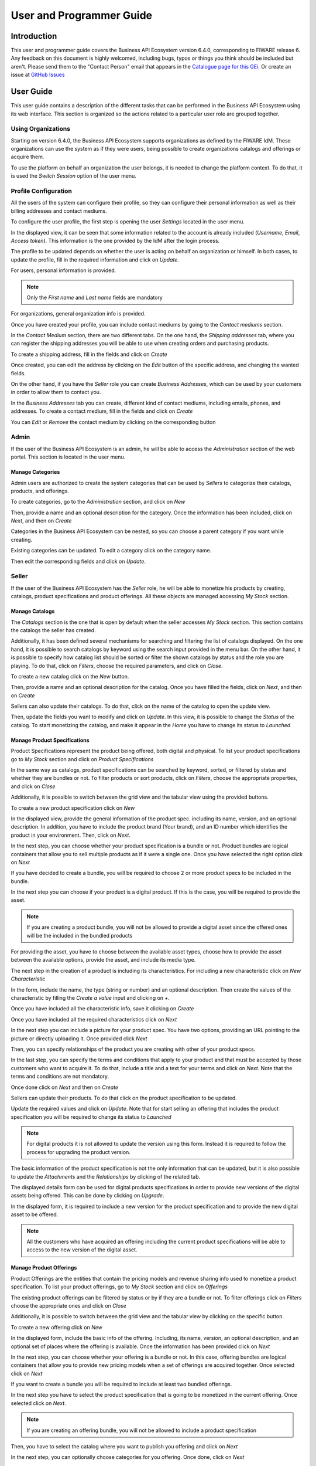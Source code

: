 =========================
User and Programmer Guide
=========================

------------
Introduction
------------

This user and programmer guide covers the Business API Ecosystem version 6.4.0, corresponding to FIWARE release 6.
Any feedback on this document is highly welcomed, including bugs, typos or things you think should be included but aren't.
Please send them to the "Contact Person" email that appears in the `Catalogue page for this GEi`_. Or create an issue at `GitHub Issues`_

.. _Catalogue page for this GEi: https://catalogue.fiware.org/enablers/business-api-ecosystem-biz-ecosystem-ri
.. _GitHub Issues: https://github.com/FIWARE-TMForum/Business-API-Ecosystem/issues/new

----------
User Guide
----------

This user guide contains a description of the different tasks that can be performed in the Business API Ecosystem using
its web interface. This section is organized so the actions related to a particular user role are grouped together.

Using Organizations
===================

Starting on version 6.4.0, the Business API Ecosystem supports organizations as defined by the FIWARE IdM. These organizations
can use the system as if they were users, being possible to create organizations catalogs and offerings or acquire them.

To use the platform on behalf an organization the user belongs, it is needed to change the platform context. To do that,
it is used the *Switch Session* option of the user menu.

.. image:: ./images/user/org.png
   :align: center
   :scale: 50%

Profile Configuration
=====================

All the users of the system can configure their profile, so they can configure their personal information as well as their
billing addresses and contact mediums.

To configure the user profile, the first step is opening the user *Settings* located in the user menu.

.. image:: ./images/user/profile1.png
   :align: center

In the displayed view, it can be seen that some information related to the account is already included (*Username*, *Email*, *Access token*).
This information is the one provided by the IdM after the login process.

The profile to be updated depends on whether the user is acting on behalf an organization or himself. In both cases, to
update the profile, fill in the required information and click on *Update*.

For users, personal information is provided.

.. image:: ./images/user/profile2.png
   :align: center

.. note::
   Only the *First name* and *Last name* fields are mandatory

For organizations, general organization info is provided.

.. image:: ./images/user/profileOrg.png
   :align: center
   :scale: 50%

Once you have created your profile, you can include contact mediums by going to the *Contact mediums* section.

.. image:: ./images/user/profile3.png
   :align: center

In the *Contact Medium* section, there are two different tabs. On the one hand, the *Shipping addresses* tab, where you
can register the shipping addresses you will be able to use when creating orders and purchasing products.

To create a shipping address, fill in the fields and click on *Create*

.. image:: ./images/user/profile4.png
   :align: center

Once created, you can edit the address by clicking on the *Edit* button of the specific address, and changing the
wanted fields.

.. image:: ./images/user/profile5.png
   :align: center

.. image:: ./images/user/profile6.png
   :align: center

On the other hand, if you have the *Seller* role you can create *Business Addresses*, which can be used by your customers
in order to allow them to contact you.

.. image:: ./images/user/profile7.png
   :align: center

In the *Business Addresses* tab you can create, different kind of contact mediums, including emails, phones, and addresses.
To create a contact medium, fill in the fields and click on *Create*

.. image:: ./images/user/profile8.png
   :align: center

.. image:: ./images/user/profile9.png
   :align: center

.. image:: ./images/user/profile10.png
   :align: center

You can *Edit* or *Remove* the contact medium by clicking on the corresponding button

.. image:: ./images/user/profile11.png
   :align: center

Admin
=====

If the user of the Business API Ecosystem is an admin, he will be able to access the *Administration* section of the
web portal. This section is located in the user menu.

.. image:: ./images/user/cat1.png
   :align: center

Manage Categories
-----------------

Admin users are authorized to create the system categories that can be used by *Sellers* to categorize their catalogs,
products, and offerings.

To create categories, go to the *Administration* section, and click on *New*

.. image:: ./images/user/cat2.png
   :align: center

Then, provide a name and an optional description for the category. Once the information has been included, click on *Next*, and then on *Create*

.. image:: ./images/user/cat3.png
   :align: center

.. image:: ./images/user/cat4.png
   :align: center

Categories in the Business API Ecosystem can be nested, so you can choose a parent category if you want while creating.

.. image:: ./images/user/cat5.png
   :align: center

Existing categories can be updated. To edit a category click on the category name.

.. image:: ./images/user/cat6.png
   :align: center

Then edit the corresponding fields and click on *Update*.

.. image:: ./images/user/cat7.png
   :align: center

Seller
======

If the user of the Business API Ecosystem has the *Seller* role, he will be able to monetize his products by creating,
catalogs, product specifications and product offerings. All these objects are managed accessing *My Stock* section.

.. image:: ./images/user/catalog1.png
   :align: center
   :scale: 50%

Manage Catalogs
---------------

The *Catalogs* section is the one that is open by default when the seller accesses *My Stock* section. This section
contains the catalogs the seller has created.

.. image:: ./images/user/catalog2.png
   :align: center
   :scale: 50%

Additionally, it has been defined several mechanisms for searching and filtering the list of catalogs displayed. On the one
hand, it is possible to search catalogs by keyword using the search input provided in the menu bar. On the other hand,
it is possible to specify how catalog list should be sorted or filter the shown catalogs by status and the role you are
playing. To do that, click on *Filters*, choose the required parameters, and click on *Close*.

.. image:: ./images/user/catalog8.png
   :align: center
   :scale: 50%

.. image:: ./images/user/catalog9.png
   :align: center
   :scale: 50%

To create a new catalog click on the *New* button.

.. image:: ./images/user/catalog3.png
   :align: center
   :scale: 50%

Then, provide a name and an optional description for the catalog. Once you have filled the fields, click on *Next*, and then on *Create*

.. image:: ./images/user/catalog4.png
   :align: center

.. image:: ./images/user/catalog5.png
   :align: center

Sellers can also update their catalogs. To do that, click on the name of the catalog to open the update view.

.. image:: ./images/user/catalog6.png
   :align: center
   :scale: 50%

Then, update the fields you want to modify and click on *Update*. In this view, it is possible to change the *Status* of the
catalog. To start monetizing the catalog, and make it appear in the *Home* you have to change its status to *Launched*

.. image:: ./images/user/catalog7.png
   :align: center

Manage Product Specifications
-----------------------------

Product Specifications represent the product being offered, both digital and physical. To list your product specifications
go to *My Stock* section and click on *Product Specifications*

.. image:: ./images/user/product1.png
   :align: center
   :scale: 50%

In the same way as catalogs, product specifications can be searched by keyword, sorted, or filtered by status and whether
they are bundles or not. To filter products or sort products, click on *Filters*, choose the appropriate properties, and click on *Close*

.. image:: ./images/user/product2.png
   :align: center
   :scale: 50%

.. image:: ./images/user/product3.png
   :align: center
   :scale: 50%

Additionally, it is possible to switch between the grid view and the tabular view using the provided buttons.

.. image:: ./images/user/product4.png
   :align: center
   :scale: 50%

.. image:: ./images/user/product5.png
   :align: center
   :scale: 50%

To create a new product specification click on *New*

.. image:: ./images/user/product6.png
   :align: center
   :scale: 50%

In the displayed view, provide the general information of the product spec. including its name, version, and an optional
description. In addition, you have to include the product brand (Your brand), and an ID number which identifies the product
in your environment. Then, click on *Next*.

.. image:: ./images/user/product7.png
   :align: center

In the next step, you can choose whether your product specification is a bundle or not. Product bundles are logical containers
that allow you to sell multiple products as if it were a single one. Once you have selected the right option click on *Next*

.. image:: ./images/user/product8.png
   :align: center

If you have decided to create a bundle, you will be required to choose 2 or more product specs to be included in the bundle.

.. image:: ./images/user/product9.png
   :align: center

In the next step you can choose if your product is a digital product. If this is the case, you will be required to provide
the asset.

.. note::
   If you are creating a product bundle, you will not be allowed to provide a digital asset since the offered ones will
   be the included in the bundled products

For providing the asset, you have to choose between the available asset types, choose how to provide the asset between the
available options, provide the asset, and include its media type.

.. image:: ./images/user/product10.png
   :align: center

.. image:: ./images/user/product11.png
   :align: center

The next step in the creation of a product is including its characteristics. For including a new characteristic click on
*New Characteristic*

.. image:: ./images/user/product12.png
   :align: center

In the form, include the name, the type (string or number) and an optional description. Then create the values of the
characteristic by filling the *Create a value* input and clicking on *+*.

.. image:: ./images/user/product13.png
   :align: center

Once you have included all the characteristic info, save it clicking on *Create*

.. image:: ./images/user/product14.png
   :align: center

Once you have included all the required characteristics click on *Next*

.. image:: ./images/user/product15.png
   :align: center

In the next step you can include a picture for your product spec. You have two options, providing an URL pointing to the
picture or directly uploading it. Once provided click *Next*

.. image:: ./images/user/product16.png
   :align: center

.. image:: ./images/user/product17.png
   :align: center

Then, you can specify relationships of the product you are creating with other of your product specs.

.. image:: ./images/user/product18.png
   :align: center

In the last step, you can specify the terms and conditions that apply to your product and that must be accepted by those
customers who want to acquire it. To do that, include a title and a text for your terms and click on *Next*. Note that
the terms and conditions are not mandatory.

.. image:: ./images/user/product19.png
   :align: center

Once done click on *Next* and then on *Create*

.. image:: ./images/user/product19b.png
   :align: center

Sellers can update their products. To do that click on the product specification to be updated.

.. image:: ./images/user/product20.png
   :align: center
   :scale: 50%

Update the required values and click on *Update*. Note that for start selling an offering that includes the product specification
you will be required to change its status to *Launched*

.. image:: ./images/user/product21.png
   :align: center
   :scale: 50%

.. note::
   For digital products it is not allowed to update the version using this form. Instead it is required to follow the
   process for upgrading the product version.

The basic information of the product specification is not the only information that can be updated, but it is also possible
to update the *Attachments* and the *Relationships* by clicking of the related tab.

.. image:: ./images/user/product22.png
   :align: center
   :scale: 50%

.. image:: ./images/user/product23.png
   :align: center
   :scale: 50%

The displayed details form can be used for digital products specifications in order to provide new versions of the digital assets
being offered. This can be done by clicking on *Upgrade*.

.. image:: ./images/user/product24.png
   :align: center
   :scale: 50%

In the displayed form, it is required to include a new version for the product specification and to provide the new digital
asset to be offered.

.. image:: ./images/user/product25.png
   :align: center
   :scale: 50%

.. note::
   All the customers who have acquired an offering including the current product specifications will be able to access to
   the new version of the digital asset.

Manage Product Offerings
------------------------

Product Offerings are the entities that contain the pricing models and revenue sharing info used to monetize a product specification.
To list your product offerings, go to *My Stock* section and click on *Offerings*

.. image:: ./images/user/offering1.png
   :align: center

The existing product offerings can be filtered by status or by if they are a bundle or not. To filter offerings click on
*Filters* choose the appropriate ones and click on *Close*

.. image:: ./images/user/offering2.png
   :align: center

.. image:: ./images/user/offering3.png
   :align: center

Additionally, it is possible to switch between the grid view and the tabular view by clicking on the specific button.

.. image:: ./images/user/offering4.png
   :align: center

.. image:: ./images/user/offering5.png
   :align: center

To create a new offering click on *New*

.. image:: ./images/user/offering6.png
   :align: center

In the displayed form, include the basic info of the offering. Including, its name, version, an optional description, and
an optional set of places where the offering is available. Once the information has been provided click on *Next*

.. image:: ./images/user/offering7.png
   :align: center

In the next step, you can choose whether your offering is a bundle or not. In this case, offering bundles are logical
containers that allow you to provide new pricing models when a set of offerings are acquired together. Once selected click
on *Next*

.. image:: ./images/user/offering8.png
   :align: center

If you want to create a bundle you will be required to include at least two bundled offerings.

.. image:: ./images/user/offering9.png
   :align: center

In the next step you have to select the product specification that is going to be monetized in the current offering. Once
selected click on *Next*.

.. image:: ./images/user/offering10.png
   :align: center

.. note::
   If you are creating an offering bundle, you will not be allowed to include a product specification

Then, you have to select the catalog where you want to publish you offering and click on *Next*

.. image:: ./images/user/offering11.png
   :align: center

In the next step, you can optionally choose categories for you offering. Once done, click on *Next*

.. image:: ./images/user/offering12.png
   :align: center

The next step is the more important for the offering. In the displayed form you can create different price plans for
you offering, which will be selectable by customers when acquiring the offering. If you do not include any price plan
the offering in considered free.

To include a new price plan the first step is clicking on *New Price Plan*

.. image:: ./images/user/offering13.png
   :align: center

For creating the price plan, you have to provide a name, and an optional description. Then, you have to choose the type
of price plan between the provided options.

The available types are: *one time* for payments that are made once when purchasing the offering, *recurring* for charges
that are made periodically (e.g a monthly payment), and *usage* for charges that are calculated applying the pricing model
to the actual usage made of the acquired service.

If you choose *one time*, you have to provide the price and the currency.

.. image:: ./images/user/offering14.png
   :align: center

If you choose *recurring*, you have to provide the price, the currency, and the period between charges.

.. image:: ./images/user/offering15.png
   :align: center

If you choose usage, you have to provide the unit to be accounted, the currency, and the price per unit

.. image:: ./images/user/offering16.png
   :align: center

You can update or remove plans by clicking on the corresponding action button.

.. image:: ./images/user/offering17.png
   :align: center

Once you have created you pricing model click on *Next*

.. image:: ./images/user/offering18.png
   :align: center

In the last step of the process, you have to choose the revenue sharing model to be applied to you offering between the
available ones. Once done, click on *Next* and then on *Create*.

.. image:: ./images/user/offering19.png
   :align: center

.. image:: ./images/user/offering20.png
   :align: center

Sellers can also edit their offerings. To do that click on the offering to be updated.

.. image:: ./images/user/offering21.png
   :align: center

In the displayed form, change the fields you want to edit and click on *Update*. Note that for start selling you offering
you have to update its status to *Launched*

.. image:: ./images/user/offering22.png
   :align: center

Manage Revenue Sharing Models
-----------------------------

Revenue Sharing Models specify how the revenues generated by an offering or set of offerings must be distributed between
the owner of the Business API Ecosystem instance, the provider of the offering, and the related stakeholders involved.

To manage RS models go to the *Revenue Sharing* section.

.. image:: ./images/user/revenue1.png
   :align: center

In this view, you can see the revenue sharing models you have available. By default it will appear the default RS model
which establishes the revenue distribution between you and the Business API Ecosystem instance owner.

.. image:: ./images/user/revenue2.png
   :align: center

You can create a new RS model clicking on *New*

.. image:: ./images/user/revenue3.png
   :align: center

In the first step of the process you have to provide a product class, which identifies the RS model, and the percentage
you want to receive. The platform percentage is fixed and cannot be modified. Once provided click on *Next*

.. image:: ./images/user/revenue4.png
   :align: center

In the next step, you can optionally add more stakeholders to the RS model. To do that click on *New Stakeholder*

.. image:: ./images/user/revenue5.png
   :align: center

Then, select the Stakeholder between the available users, and provide its percentage. Finally, save it clicking on *Create*

.. image:: ./images/user/revenue6.png
   :align: center

.. note::
   The total percentage (provider + platform + stakeholders) must be equal to 100

Finally, click on *Next* and then on *Create*

.. image:: ./images/user/revenue7.png
   :align: center

.. image:: ./images/user/revenue8.png
   :align: center

Sellers can also update their RS model. To do that click on the RS model to be updated.

.. image:: ./images/user/revenue9.png
   :align: center

Then, update the required fields (including the stakeholders if you want), and click on *Save Changes*

.. image:: ./images/user/revenue10.png
   :align: center

Manage Transactions
-------------------

Sellers can manage the transactions related to their products in order to know how much money their products are generating,
and to launch the revenue sharing process. To manage your seller transactions go to *Revenue Sharing* and click on *Transactions*

.. image:: ./images/user/tran1.png
   :align: center

In the displayed view, you can see the transactions pending to be paid to you and your stakeholders. It is also possible
to display the transactions in tabular way

.. image:: ./images/user/tran2.png
   :align: center

.. image:: ./images/user/tran3.png
   :align: center

These transactions are aggregated and paid by the Business API Ecosystem periodically once a month. Nevertheless, if you
need to be paid, you can force the revenue sharing calculus and payment of your pending transactions by manually generating
a revenue sharing report.

To create a new report click on *New Report*

.. image:: ./images/user/tran4.png
   :align: center

In the displayed modal, choose the product classes to be calculated and click on *Create*

.. image:: ./images/user/tran5.png
   :align: center

This process will aggregate all the transactions with the selected product classes, calculate the amount to be paid to
each stakeholder using the related revenue sharing model, generate a revenue sharing report,
and pay the seller and the stakeholders using their PayPal account.

You can see the generated reports clicking on *RS Reports*

.. image:: ./images/user/tran6.png
   :align: center

.. image:: ./images/user/tran7.png
   :align: center

.. note::
   Sellers would need to have a PayPal account associated to the email of their FIWARE IdM account in order to be paid for
   their products

Manage Received Orders
----------------------

Sellers can manage the orders they have received in order to see the chosen characteristics, read customer notes, or
process the order in case it has been acquired a physical product.

To view your received orders go to *My inventory* section, click on *Product orders*, and open the *Received* section.

.. image:: ./images/user/provord1.png
   :align: center

.. image:: ./images/user/provord2.png
   :align: center

.. image:: ./images/user/provord3.png
   :align: center

You can view the details of a received order clicking on the order date

.. image:: ./images/user/provord4.png
   :align: center

In the displayed view you can review the details of the order and the details of your products acquired by the customer,
including the chosen characteristics.

Additionally, you can view the customer notes clicking on the *Notes* tab

.. image:: ./images/user/provord5.png
   :align: center

You can also give a reply to customer notes including it in the text area and clicking on the send button

.. image:: ./images/user/provord6.png
   :align: center

If the acquired product is not digital, the order needs to be processed manually by the seller, in the sense that the
seller will have to send the acquired product to the customer. To deal with this situation, the order details view allows
sellers to manually change the status of the order.

To reject a received order you have to click in the *Reject* button located in the search or in the details view of the order.

.. image:: ./images/user/provord7.png
   :align: center

.. image:: ./images/user/provord8.png
   :align: center

In case you accept the order and send the product to the customer, you have to put it as *inProgress* clicking on the *Sent* button

.. image:: ./images/user/provord9.png
   :align: center

.. image:: ./images/user/provord10.png
   :align: center

Finally, when the product arrives at its destination, you have to put it as *Completed* clicking on the *Delivered* button

.. image:: ./images/user/provord11.png
   :align: center

.. image:: ./images/user/provord12.png
   :align: center


Customer
========

All of the users of the system have by default the *Customer* role. Customers are able to create orders for acquiring
offerings.

List Available Offerings
------------------------

All the available (*Launched*) offerings appear in the *Home* page of the Business API Ecosystem, so they can be seen by
customers.

.. image:: ./images/user/search1.png
   :align: center

Additionally, customers can select an specific catalog of offerings by clicking on it.

.. image:: ./images/user/search2.png
   :align: center

.. image:: ./images/user/search3.png
   :align: center

Moreover, customers can filter the shown offerings by category using the categories dropdown and choosing the wanted one.

.. image:: ./images/user/search4.png
   :align: center

Finally, customers can also filter bundle or single offerings using the *Filters* modal.

.. image:: ./images/user/search5.png
   :align: center

.. image:: ./images/user/search6.png
   :align: center

Customers can open the details of an offering by clicking on it

.. image:: ./images/user/search7.png
   :align: center

In the displayed view, it is shown the general info about the offering and its included product, the characteristics of
the product, the price plans of the offering, and the existing relationships.

.. image:: ./images/user/search8.png
   :align: center

.. image:: ./images/user/search9.png
   :align: center

.. image:: ./images/user/search10.png
   :align: center

Create Order
------------

Customers can create orders for acquiring offerings. The different offerings to be included in an order are managed using
the *Shopping Cart*.

To include an offering in the shopping cart there are two possibilities. You can click on the *Add to Cart* button located
in the offering panel when searching, or you can click on the *Add to Cart* button located in the offering details view.

.. image:: ./images/user/order1.png
   :align: center

.. image:: ./images/user/order2.png
   :align: center

If the offering has configurable characteristics or multiple price plans, a modal will be displayed where you can select
your preferred options

.. image:: ./images/user/order3.png
   :align: center

.. image:: ./images/user/order4.png
   :align: center

Once you have selected your preferences for the offering click on *Add to Cart*

.. image:: ./images/user/order5.png
   :align: center

Once you have included all the offerings you want to acquire to the shopping cart, you can create the order clicking on
*Shopping Cart*, and then on *Checkout*

.. image:: ./images/user/order6.png
   :align: center

In the displayed form, you can include an optional name, an optional description, or an optional note. Notes can include
any additional information you want to provide to the sellers of the acquired offerings.

Then, you have to choose a priority for your order, and select one of your shipping addresses.

Once you have provided all the required information you can start the order creation clicking on *Checkout*

.. image:: ./images/user/order7.png
   :align: center

In the next step, you will be redirected to *PayPal* so you can pay for the offerings according to their pricing models

.. image:: ./images/user/order8.png
   :align: center

Finally, you will see a confirmation page

.. image:: ./images/user/order9.png
   :align: center

Manage Acquired Products
------------------------

The products you have acquired are located in *My Inventory*, there you can list them, check their status, or download
different assets.

.. image:: ./images/user/inv1.png
   :align: center

In this view, it is possible to filter you products by its status. To do that click on *Filters*, select the related statuses,
and click on *Close*

.. image:: ./images/user/inv2.png
   :align: center

.. image:: ./images/user/inv3.png
   :align: center

It is also possible to switch between the grid and tabular views using the related buttons

.. image:: ./images/user/inv4.png
   :align: center

.. image:: ./images/user/inv5.png
   :align: center

You can manage a specific acquired product clicking on it

.. image:: ./images/user/inv6.png
   :align: center

In the displayed view, you can see the general info of the acquired product, and the characteristics and pricing you have selected.

.. image:: ./images/user/inv7.png
   :align: center

.. image:: ./images/user/inv8.png
   :align: center

.. image:: ./images/user/inv9.png
   :align: center

Additionally, you can see your charges related to the product accessing to the *Charges* tab

.. image:: ./images/user/inv10.png
   :align: center

In this tab, you will find detailed information of the different charges and you will be able to download the related invoice
clicking on *Download Invoice*

.. image:: ./images/user/inv11.png
   :align: center

Moreover, this product view allows to download the related assets when the product is digital. To do that click on *Download*

.. image:: ./images/user/inv12.png
   :align: center

In case the chosen pricing model defines a recurring payment or a usage payment, you will be able to renew your product
clicking on *Renew*. After clicking, you will be redirected to PayPal to pay the related amount.

.. image:: ./images/user/inv13.png
   :align: center

.. note::
   If you product has expired and you do not renew it, it will be suspended, which means you will not have access to the
   acquired service until you pay

If the acquired product has a usage based price plan, you will be able to see your current consumption accessing the *Usage* tab

.. image:: ./images/user/inv14.png
   :align: center

Manage Requested Orders
-----------------------

Customers can manage some aspects of the orders they have created. To see your requested orders, go to *My Inventory* and
click on *Product Orders*

.. image:: ./images/user/custord1.png
   :align: center

In the displayed view, you can see the orders you have created, which can be filtered by its status. To do that, click on
*Filters*, select the wanted statuses, and click on *Close*

.. image:: ./images/user/custord2.png
   :align: center

.. image:: ./images/user/custord3.png
   :align: center

For those orders that include offerings of non digital products, you will be able to cancel them if the seller has not yet started
the process. To do that, locate the order to be canceled and click on *Cancel*

.. image:: ./images/user/custord4.png
   :align: center

Moreover, you can review the details of the order. To do that click on the date of the order.

.. image:: ./images/user/custord5.png
   :align: center

In the displayed view, you can see all the details of the order, as well as the included products. In addition, you can
leave a note for the seller in the *Notes* tab

.. image:: ./images/user/custord6.png
   :align: center

To leave a note, write it in the provided text area and click on the send button

.. image:: ./images/user/custord7.png
   :align: center

----------------
Programmer Guide
----------------

The Business API Ecosystem allows to offer any kind of digital asset. In this regard, some kind of digital assets may
require to perform specific actions and validations that require to know the format of the asset. To deal with this
issue the Business API Ecosystem allows to register types of assets by creating plugins. This section explains how these plugins are created.

Additionally, the Business API Ecosystem exposes an API that can be used by developers in order to integrate the monetization
features offered with their own solutions. The complete description of this API can be found in:


* `Apiary <http://docs.fiwaretmfbizecosystem.apiary.io>`__
* `GitHub Pages <https://fiware-tmforum.github.io/Business-API-Ecosystem/>`__


Plugin Package
==============

Business API Ecosystem plugins must be packaged in a zip. This file will contain all the sources of the plugin and a
configuration file called *package.json* in the root of the zip. This configuration file allows to specify some aspects
of the behaviour of the plugin and contains the following fields:

* name: Name given to the resource type. This is the field that will be shown to providers
* author: Author of the plugin.
* formats: List that specify the different allowed formats for providing an asset of the given type. This list can contain the values "URL" and "FILE".
* module: This field is used to specify the main class of the Plugin.
* version: Current version of the plugin.
* media_types: List of allowed media types that can be selected when providing an asset of the given type

Following you can find an example of a *package.json* file:

::

    {
        "name": "Test Resource",
        "author": "fdelavega",
        "formats": ["FILE"],
        "module": "plugin.TestPlugin",
        "version": "1.0",
        "media_types": ["application/zip"]
    }

The source code of the plugin must be written in Python and must contain a main class that must be a child class of
the Plugin class defined in the Charging Backend of the Business API Ecosystem. Following you can find an example of a plugin main class.

::

    from wstore.asset_manager.resource_plugins.plugin import Plugin

    class TestPlugin(Plugin):
        def on_pre_product_spec_validation(self, provider, asset_t, media_type, url):
            pass

        def on_post_product_spec_validation(self, provider, asset):
            pass

        def on_pre_product_spec_attachment(self, asset, asset_t, product_spec):
            pass

        def on_post_product_spec_attachment(self, asset, asset_t, product_spec):
            pass

        def on_pre_product_offering_validation(self, asset, product_offering):
            pass

        def on_post_product_offering_validation(self, asset, product_offering):
            pass

        def on_product_acquisition(self, asset, contract, order):
            pass

        def on_product_suspension(self, asset, contract, order):
            pass



Implementing Event Handlers
===========================

It can be seen in the previous section that the main class of a plugin can implement some methods that are inherited from
the Charging Backend Plugin class. This methods can be used to implement handlers of the different events of the life cycle
of a product containing the asset. Concretely, the following events have been defined:

* **on_pre_product_spec_validation**: This method is executed when creating a new digital product containing an asset of the given type, before validating the product spec contents and saving the asset info in the database. This method can be used for validating the asset format or the seller permissions to sell the asset.
* **on_post_product_spec_validation**: This method is executed when creating a new digital product containing an asset of the given type, after validating the product spec and saving the asset info in the database. This method can be used if the plugin require to know some specific info of the asset model
* **on_pre_product_spec_attachment**: This method is executed when creating a new digital product containing an asset of the given type, after saving the product spec in the catalog API database but before attaching the product spec id to the asset model. This method can be used if the plugin require to know the id in the catalog of the product spec
* **on_post_product_spec_attachment**: This method is executed when creating a new digital product containing an asset of the given type, after saving the product spec in the catalog API database and after attaching the product spec id to the asset model. This method can be used if the plugin require to know the id in the catalog of the product spec
* **on_pre_product_offering_validation**: This method is executed when creating a new product offering containing an asset of the given type, before validating its pricing model. This method can be used to make extra validations on the pricing model, for example check if the unit of an usage model is supported by the given asset
* **on_post_product_offering_validation**: This method is executed when creating a new product offering containing an asset of the given type, after validating its pricing model. This method can be used to make extra validations on the pricing model, for example check if the unit of an usage model is supported by the given asset
* **on_product_acquisition**: This method is called when a product containing an asset of the given type has been acquired. This method can be used to activate the service for the customer and give him access rights.
* **on_product_suspension**: This method is called when a product containing an asset of the given type has been suspended for a customer (e.g he has not paid). Tjis method can be used to suspend the service for the customer and remove his access rights

As can be seen in the Plugin example, the different handler methods receive some parameters with relevant information and
objects. In particular:

on_pre_product_spec_validation
------------------------------

* **provider**: User object containing the user who is creating the product specification (The User object is described later)
* **asset_t**: String containing the asset type, it must be equal to the one defined in package.json
* **media_type**: String containing the media type of the asset included in the product being created
* **url**: String containing the url of the asset included in the product being created


on_post_product_spec_validation
-------------------------------

* **provider**: User object containing the user who is creating the product specification (The User object is described later)
* **asset**: Asset object with the recently created asset (The Asset object is described later)

on_pre_product_spec_attachment
------------------------------

* **asset**: Asset object where the created product specification id is going to be attached
* **asset_t**: String containing the asset type, it must be equal to the one defined in package.json
* **product_spec**: JSON with the raw product specification information that is going to be used for the attachment. (The structure of this JSON object can be found in the Open Api documentation)


on_post_product_spec_attachment
-------------------------------

* **asset**: Asset object where the created product specification id has been attached
* **asset_t**: String containing the asset type, it must be equal to the one defined in package.json
* **product_spec**: JSON with the raw product specification information that has been used for the attachment. (The structure of this JSON object can be found in the Open Api documentation)

on_pre_product_offering_validation
----------------------------------

* **asset**: Asset object included in the offering being created
* **product_offering**: JSON with the raw product offering information that is going to be validated. (The structure of this JSON object can be found in the Open Api documentation)


on_post_product_offering_validation
-----------------------------------

* **asset**: Asset object included in the offering being created
* **product_offering**: JSON with the raw product offering information that has been validated. (The structure of this JSON object can be found in the Open Api documentation)

on_product_acquisition
----------------------

* **asset**: Asset object that has been acquired
* **contract**: Contract object including the information of the acquired offering which contains the asset. (The Contract object is described later)
* **order**: Order object including the information of the order where the asset was acquired. (The Order object is described later)

on_product_acquisition
----------------------

* **asset**: Asset object that has been suspended
* **contract**: Contract object including the information of the acquired offering which contains the asset
* **order**: Order object including the information of the order where the asset was acquired

Handler Objects
---------------

Following you can find the information regarding the different objects used in plugin handlers

* **User**: Django model object with the following fields
   * **username**: Username of the user
   * **email**: Email of the user
   * **complete_name**: Complete name of the user

* **Asset**: Django model object with the following fields
   * **product_id**: Id of the product specification which includes the asset
   * **version**: Version of the product specification which includes the asset
   * **provider**: User object of the user that created the asset
   * **content_type**: media type of the asset
   * **download_link**: URL of the asset if it is a service in an external server
   * **resource_path**: Path to the asset file if it is uploaded in the server
   * **resource_type**: Type of the asset as defined in the package.json file of the related plug-in
   * **is_public**: If true the asset can be downloaded by any user without the need of acquiring it
   * **meta_info**: JSON with any related information. This field is useful to include specific info from the plugin code

Additionally, it includes the following methods:

* **get_url**: Returns the URL where the asset can be accessed
* **get_uri**: Returns the url where the asset info can be accessed


* **Contract**: Django model with the following fields
   * **item_id**: Id of the order item which generated the current contract
   * **offering**: Offering object with the information of the offering acquired in the current contract (The offering object is described later)
   * **product_id**: Id of the inventory product created as a result if the acquisition of the specified offering
   * **pricing_model**: JSON with the pricing model that is used in the current contract for charging the customer who acquired the included offering
   * **last_charge**: Datetime object with the date and time of the last charge to the customer
   * **charges**: List of Charge objects contaning the info of the different times the customer has been charged in the context of the current contract
   * **correlation_number**: Next expected correlation number for usage documents. This field is only used when the pricing model is usage
   * **last_usage**: Datetime object with the date and time of the last usage document received. This field is only used when the pricing model is usage
   * **revenue_class**: Product class of the involved offering for revenue sharing
   * **terminated**: Specified whether the contract has been terminated (the customer has no longer access to the acquired asset)

* **Offering**: Django model with the following fields
   * **off_id**: Id of the product offering
   * **name**: Name of the offering
   * **version**: Version of the offering
   * **description**: Description of the offering
   * **asset**: Asset offered in the offering

* **Charge** Django model with the following fields
   * **date**: Datetime object with the date and time of the charge
   * **cost**: Total amount charged
   * **duty_free**: Amount charged without taxes
   * **currency**: Currency of the charge
   * **concept**: Concept of the charge (initial, renovation, usage)
   * **invoice**: Path to the PDF file containing the invoice of the charge

* **Order**: Django model with the following fields
   * **order_id**: Id of the product order
   * **customer**: User object of the customer of the order
   * **date**: Datetime object with the date and time of the order creation
   * **tax_address**: JSON with the billing address used by the customer in the order
   * **contracts**: List of Conctract objects, one for earch offering acquired in the order

Additionally, it includes the following methods:

* **get_item_contract**: Returns a contract given an item_id
* **get_product_contract**: Returns a contract given a product_id

Managing Plugins
================

Once the plugin has been packaged in a zip file, the Charging Backend of the Business API Ecosystem offers some management
command that can be used to manage the plugins.

When a new plugin is registered, The Business API Ecosystem automatically generates an id for the plugin that is used for
managing it. To register a new plugin the following command is used:

::

    python manage.py loadplugin TestPlugin.zip


It is also possible to list the existing plugins in order to retrieve the generated ids:

::

    python manage.py listplugins


To remove a plugin it is needed to provide the plugin id. This can be done using the following command:

::

    python manage.py removeplugin test-plugin
